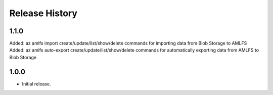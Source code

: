 .. :changelog:

Release History
===============

1.1.0
+++++
Added: az amlfs import create/update/list/show/delete commands for importing data from Blob Storage to AMLFS
Added: az amlfs auto-export create/update/list/show/delete commands for automatically exporting data from AMLFS to Blob Storage

1.0.0
++++++
* Initial release.
